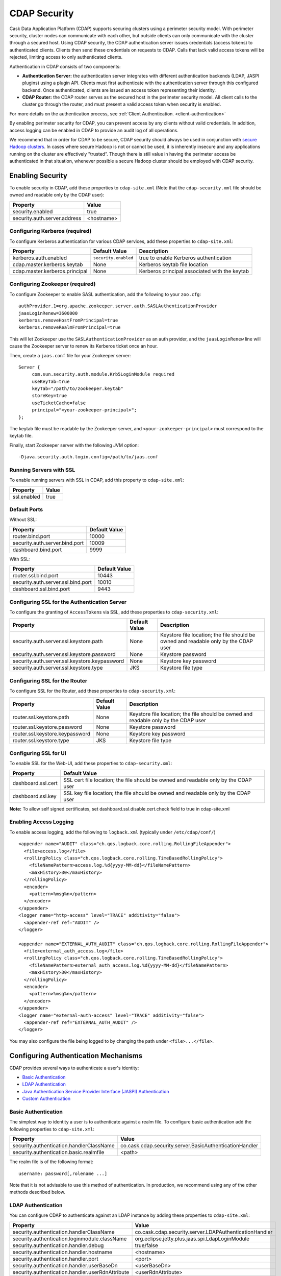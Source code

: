 .. meta::
    :author: Cask Data, Inc.
    :copyright: Copyright © 2014 Cask Data, Inc.

.. _security:

============================================
CDAP Security
============================================

Cask Data Application Platform (CDAP) supports securing clusters using a perimeter
security model. With perimeter security, cluster nodes can communicate with each other,
but outside clients can only communicate with the cluster through a secured host. Using
CDAP security, the CDAP authentication server issues credentials (access tokens) to
authenticated clients. Clients then send these credentials on requests to CDAP. Calls that
lack valid access tokens will be rejected, limiting access to only authenticated clients.

Authentication in CDAP consists of two components:

- **Authentication Server:** the authentication server integrates with different authentication
  backends (LDAP, JASPI plugins) using a plugin API.  Clients must first authenticate with the
  authentication server through this configured backend.  Once authenticated, clients are issued
  an access token representing their identity.
- **CDAP Router:** the CDAP router serves as the secured host in the perimeter security
  model.  All client calls to the cluster go through the router, and must present a valid access
  token when security is enabled.

For more details on the authentication process, see :ref:`Client Authentication. <client-authentication>`

By enabling perimeter security for CDAP, you can prevent access by any clients without valid
credentials.  In addition, access logging can be enabled in CDAP to provide an audit log of all
operations.

We recommend that in order for CDAP to be secure, CDAP security should always be used in conjunction with
`secure Hadoop clusters <http://hadoop.apache.org/docs/current/hadoop-project-dist/hadoop-common/SecureMode.html>`__.
In cases where secure Hadoop is not or cannot be used, it is inherently insecure and any applications
running on the cluster are effectively "trusted”. Though there is still value in having the perimeter access
be authenticated in that situation, whenever possible a secure Hadoop cluster should be employed with CDAP security.

.. _enabling-security:

Enabling Security
-----------------
To enable security in CDAP, add these properties to ``cdap-site.xml``
(Note that the ``cdap-security.xml`` file should be owned and readable only by the CDAP user):

============================================= ===============================================================
   Property                                     Value
============================================= ===============================================================
security.enabled                                true
security.auth.server.address                    <hostname>
============================================= ===============================================================

Configuring Kerberos (required)
...............................
To configure Kerberos authentication for various CDAP services, add these properties to ``cdap-site.xml``:

============================================= ===================== =========================================
   Property                                     Default Value         Description
============================================= ===================== =========================================
kerberos.auth.enabled                          ``security.enabled``   true to enable Kerberos authentication
cdap.master.kerberos.keytab                    None                   Kerberos keytab file location
cdap.master.kerberos.principal                 None                   Kerberos principal associated with
                                                                      the keytab
============================================= ===================== =========================================

Configuring Zookeeper (required)
................................
To configure Zookeeper to enable SASL authentication, add the following to your ``zoo.cfg``::

  authProvider.1=org.apache.zookeeper.server.auth.SASLAuthenticationProvider
  jaasLoginRenew=3600000
  kerberos.removeHostFromPrincipal=true
  kerberos.removeRealmFromPrincipal=true

This will let Zookeeper use the ``SASLAuthenticationProvider`` as an auth provider, and the ``jaasLoginRenew`` line
will cause the Zookeeper server to renew its Kerberos ticket once an hour.

Then, create a ``jaas.conf`` file for your Zookeeper server::

  Server {
       com.sun.security.auth.module.Krb5LoginModule required
       useKeyTab=true
       keyTab="/path/to/zookeeper.keytab"
       storeKey=true
       useTicketCache=false
       principal="<your-zookeeper-principal>";
  };

The keytab file must be readable by the Zookeeper server, and ``<your-zookeeper-principal>`` must correspond
to the keytab file.

Finally, start Zookeeper server with the following JVM option::

  -Djava.security.auth.login.config=/path/to/jaas.conf

Running Servers with SSL
........................

To enable running servers with SSL in CDAP, add this property to ``cdap-site.xml``:

============================================= ===============================================================
   Property                                     Value
============================================= ===============================================================
ssl.enabled                                     true
============================================= ===============================================================

Default Ports
.............

Without SSL:

============================================= ===============================================================
   Property                                     Default Value
============================================= ===============================================================
router.bind.port                                10000
security.auth.server.bind.port                  10009
dashboard.bind.port                             9999
============================================= ===============================================================

With SSL:

============================================= ===============================================================
   Property                                     Default Value
============================================= ===============================================================
router.ssl.bind.port                            10443
security.auth.server.ssl.bind.port              10010
dashboard.ssl.bind.port                         9443
============================================= ===============================================================


Configuring SSL for the Authentication Server
.............................................
To configure the granting of ``AccessToken``\s via SSL, add these properties to ``cdap-security.xml``:

============================================= ===================== =========================================
   Property                                     Default Value         Description
============================================= ===================== =========================================
security.auth.server.ssl.keystore.path              None              Keystore file location; the file should
                                                                      be owned and readable only by the
                                                                      CDAP user
security.auth.server.ssl.keystore.password          None              Keystore password
security.auth.server.ssl.keystore.keypassword       None              Keystore key password
security.auth.server.ssl.keystore.type              JKS               Keystore file type
============================================= ===================== =========================================


Configuring SSL for the Router
..............................
To configure SSL for the Router, add these properties to ``cdap-security.xml``:

============================================= ===================== =========================================
   Property                                     Default Value         Description
============================================= ===================== =========================================
router.ssl.keystore.path                             None             Keystore file location; the file should
                                                                      be owned and readable only by the
                                                                      CDAP user
router.ssl.keystore.password                         None             Keystore password
router.ssl.keystore.keypassword                      None             Keystore key password
router.ssl.keystore.type                             JKS              Keystore file type
============================================= ===================== =========================================

Configuring SSL for UI
......................
To enable SSL for the Web-UI, add these properties to ``cdap-security.xml``:

============================================= ===============================================================
   Property                                     Default Value
============================================= ===============================================================
dashboard.ssl.cert                             SSL cert file location; the file should
                                               be owned and readable only by the CDAP user
dashboard.ssl.key                              SSL key file location; the file should
                                               be owned and readable only by the CDAP user
============================================= ===============================================================

**Note:** To allow self signed certificates, set dashboard.ssl.disable.cert.check field to true in cdap-site.xml

Enabling Access Logging
.......................

.. highlight:: console

To enable access logging, add the following to ``logback.xml`` (typically under ``/etc/cdap/conf/``) ::

    <appender name="AUDIT" class="ch.qos.logback.core.rolling.RollingFileAppender">
      <file>access.log</file>
      <rollingPolicy class="ch.qos.logback.core.rolling.TimeBasedRollingPolicy">
        <fileNamePattern>access.log.%d{yyyy-MM-dd}</fileNamePattern>
        <maxHistory>30</maxHistory>
      </rollingPolicy>
      <encoder>
        <pattern>%msg%n</pattern>
      </encoder>
    </appender>
    <logger name="http-access" level="TRACE" additivity="false">
      <appender-ref ref="AUDIT" />
    </logger>

    <appender name="EXTERNAL_AUTH_AUDIT" class="ch.qos.logback.core.rolling.RollingFileAppender">
      <file>external_auth_access.log</file>
      <rollingPolicy class="ch.qos.logback.core.rolling.TimeBasedRollingPolicy">
        <fileNamePattern>external_auth_access.log.%d{yyyy-MM-dd}</fileNamePattern>
        <maxHistory>30</maxHistory>
      </rollingPolicy>
      <encoder>
        <pattern>%msg%n</pattern>
      </encoder>
    </appender>
    <logger name="external-auth-access" level="TRACE" additivity="false">
      <appender-ref ref="EXTERNAL_AUTH_AUDIT" />
    </logger>

You may also configure the file being logged to by changing the path under ``<file>...</file>``.

Configuring Authentication Mechanisms
-------------------------------------
CDAP provides several ways to authenticate a user's identity:

- `Basic Authentication`_
- `LDAP Authentication`_
- `Java Authentication Service Provider Interface (JASPI) Authentication`_
- `Custom Authentication`_

Basic Authentication
....................
The simplest way to identity a user is to authenticate against a realm file.
To configure basic authentication add the following properties to ``cdap-site.xml``:

===================================================== ==================================================================
   Property                                             Value
===================================================== ==================================================================
security.authentication.handlerClassName                co.cask.cdap.security.server.BasicAuthenticationHandler
security.authentication.basic.realmfile                 <path>
===================================================== ==================================================================

The realm file is of the following format::

  username: password[,rolename ...]

Note that it is not advisable to use this method of authentication. In production, we recommend using any of the
other methods described below.

LDAP Authentication
...................
You can configure CDAP to authenticate against an LDAP instance by adding these
properties to ``cdap-site.xml``:

===================================================== ==================================================================
   Property                                             Value
===================================================== ==================================================================
security.authentication.handlerClassName                co.cask.cdap.security.server.LDAPAuthenticationHandler
security.authentication.loginmodule.className           org.eclipse.jetty.plus.jaas.spi.LdapLoginModule
security.authentication.handler.debug                   true/false
security.authentication.handler.hostname                <hostname>
security.authentication.handler.port                    <port>
security.authentication.handler.userBaseDn              <userBaseDn>
security.authentication.handler.userRdnAttribute        <userRdnAttribute>
security.authentication.handler.userObjectClass         <userObjectClass>
===================================================== ==================================================================

In addition, you may also configure these optional properties:

===================================================== ==================================================================
   Property                                               Value
===================================================== ==================================================================
security.authentication.handler.bindDn                  <bindDn>
security.authentication.handler.bindPassword            <bindPassword>
security.authentication.handler.userIdAttribute         <userIdAttribute>
security.authentication.handler.userPasswordAttribute   <userPasswordAttribute>
security.authentication.handler.roleBaseDn              <roleBaseDn>
security.authentication.handler.roleNameAttribute       <roleNameAttribute>
security.authentication.handler.roleMemberAttribute     <roleMemberAttribute>
security.authentication.handler.roleObjectClass         <roleObjectClass>
===================================================== ==================================================================

Java Authentication Service Provider Interface (JASPI) Authentication
.....................................................................
To authenticate a user using JASPI add the following properties to ``cdap-site.xml``:

===================================================== ==================================================================
   Property                                             Value
===================================================== ==================================================================
security.authentication.handlerClassName                co.cask.cdap.security.server.JASPIAuthenticationHandler
security.authentication.loginmodule.className           <custom-login-module>
===================================================== ==================================================================

In addition, any properties with the prefix ``security.authentication.handler.``,
such as ``security.authentication.handler.hostname``, will also be used by the handler.
These properties, without the prefix, will be used to instantiate the ``javax.security.auth.login.Configuration`` used
by the ``LoginModule``.

.. highlight:: java

Custom Authentication
.....................
To provide a custom authentication mechanism you may create your own ``AuthenticationHandler`` by overriding
``AbstractAuthenticationHandler`` and implementing the abstract methods. ::

  public class CustomAuthenticationHandler extends AbstractAuthenticationHandler {

    @Inject
    public CustomAuthenticationHandler(CConfiguration configuration) {
      super(configuration);
    }

    @Override
    protected LoginService getHandlerLoginService() {
      // ...
    }

    @Override
    protected IdentityService getHandlerIdentityService() {
      // ...
    }

    @Override
    protected Configuration getLoginModuleConfiguration() {
      // ...
    }
  }

To make your custom handler class available to the authentication service, copy your packaged jar file (and any
additional dependency jars) to the ``security/lib/`` directory within your CDAP installation
(typically under ``/opt/cdap``).


Testing Security
----------------

.. highlight:: console

From here on out we will use::

  <base-url>

to represent the base URL that clients can use for the HTTP REST API::

  http://<host>:<port>

and::

  <base-auth-url>

to represent the base URL that clients can use for obtaining access tokens::

  http://<host>:<auth-port>

where ``<host>`` is the host name of the CDAP server, ``<port>`` is the port that is set as the ``router.bind.port``
in ``cdap-site.xml`` (default: ``10000``), and ``<auth-port>`` is the port that is set as the
``security.auth.server.bind.port`` (default: ``10009``).

Note that if SSL is enabled for CDAP, then the base URL uses ``https``, ``<port>`` becomes the port that is set
as the ``router.ssl.bind.port`` in ``cdap-site.xml`` (default: ``10443``), and ``<auth-port>`` becomes the port that
is set as the ``security.auth.server.ssl.bind.port`` (default: ``10010``).

To ensure that you've configured security correctly, run these simple tests to verify that the
security components are working as expected:

- After configuring CDAP as described above, restart CDAP and attempt to use a service::

	curl -v <base-url>/apps

- This should return a 401 Unauthorized response. Submit a username and password to obtain an ``AccessToken``::

	curl -v -u username:password <base-auth-url>/token

- This should return a 200 OK response with the ``AccessToken`` string in the response body.
  Reattempt the first command, but this time include the ``AccessToken`` as a header in the command::

	curl -v -H "Authorization: Bearer <AccessToken>" <base-url>/apps

- This should return a 200 OK response.

- Visiting the CDAP Console should redirect you to a login page that prompts for credentials.
  Entering the credentials should let you work with the CDAP Console as normal.
